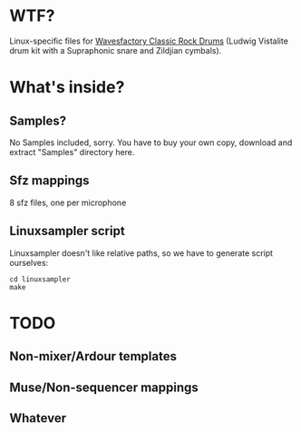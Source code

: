 * WTF?
Linux-specific files for [[http://www.wavesfactory.com/classic-rock-drums.php][Wavesfactory Classic Rock Drums]] (Ludwig Vistalite drum kit with a Supraphonic snare and Zildjian cymbals).

* What's inside?

** Samples?
No Samples included, sorry. You have to buy your own copy, download and extract "Samples" directory here.

** Sfz mappings

8 sfz files, one per microphone

** Linuxsampler script

Linuxsampler doesn't like relative paths, so we have to generate script ourselves:
#+NAME: howto
#+BEGIN_SRC shell
cd linuxsampler
make
#+END_SRC

* TODO

** Non-mixer/Ardour templates

** Muse/Non-sequencer mappings

** Whatever
